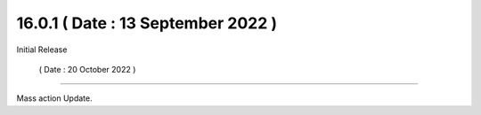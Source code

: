 16.0.1 ( Date : 13 September 2022 )
-----------------------------------

Initial Release

 ( Date : 20 October 2022 )
---------------------------------

Mass action Update.
